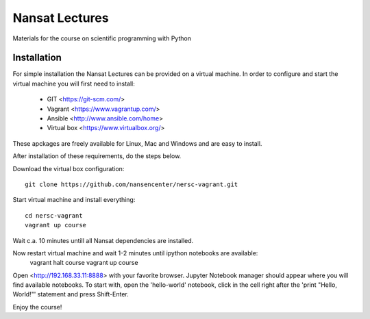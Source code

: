 Nansat Lectures
===============

Materials for the course on scientific programming with Python


Installation
------------
For simple installation the Nansat Lectures can be provided on a virtual machine. In order to configure and start the virtual machine you will first need to install:

 * GIT <https://git-scm.com/>
 * Vagrant <https://www.vagrantup.com/>
 * Ansible <http://www.ansible.com/home>
 * Virtual box <https://www.virtualbox.org/>
These apckages are freely available for Linux, Mac and Windows and are easy to install.

After installation of these requirements, do the steps below.

Download the virtual box configuration::

    git clone https://github.com/nansencenter/nersc-vagrant.git

Start virtual machine and install everything::

    cd nersc-vagrant
    vagrant up course


Wait c.a. 10 minutes untill all Nansat dependencies are installed.

Now restart virtual machine and wait 1-2 minutes until ipython notebooks are available:
    vagrant halt course
    vagrant up course

Open <http://192.168.33.11:8888> with your favorite browser. Jupyter Notebook manager should appear where you will find available notebooks. To start with, open the 'hello-world' notebook, click in the cell right after the 'print "Hello, World!"' statement and press Shift-Enter.

Enjoy the course!
